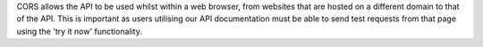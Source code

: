 CORS allows the API to be used whilst within a web browser, from websites that are hosted on a different domain to that of the API. This is important as users utilising our API documentation must be able to send test requests from that page using the 'try it now' functionality.
